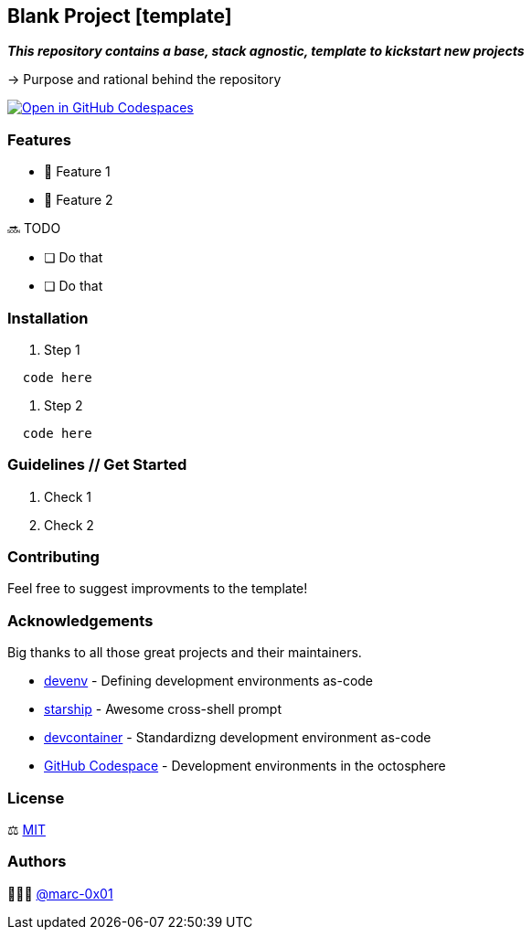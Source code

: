 == Blank Project [template]

*_This repository contains a base, stack agnostic, template to kickstart new projects_*

-> Purpose and rational behind the repository

https://codespaces.new/dro-id/blank-template?quickstart=1[image:https://github.com/codespaces/badge.svg[Open in GitHub Codespaces, align=center]]

=== Features

* 🚀 Feature 1
* 🚀 Feature 2

🔜 TODO

* [ ] Do that
* [ ] Do that

=== Installation

. Step 1
[source,bash]
----
  code here
----

. Step 2
[source,bash]
----
  code here
----

=== Guidelines // Get Started

. Check 1
. Check 2

=== Contributing

Feel free to suggest improvments to the template! 

=== Acknowledgements

Big thanks to all those great projects and their maintainers.

* https://devenv.sh/[devenv] - Defining development environments as-code
* https://starship.rs/[starship] - Awesome cross-shell prompt
* https://containers.dev[devcontainer] - Standardizng development environment as-code
* https://github.com/features/codespaces[GitHub Codespace] - Development environments in the octosphere

=== License

⚖️ link:./LICENSE[MIT]

=== Authors

👨🏻‍💻 https://github.com/marc-0x01[@marc-0x01]
